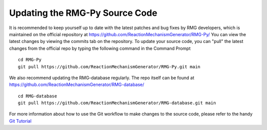 .. _updatingSourceCode:

*******************************
Updating the RMG-Py Source Code
*******************************

It is recommended to keep yourself up to date with the latest patches and bug fixes by RMG developers,
which is maintained on the official repository at https://github.com/ReactionMechanismGenerator/RMG-Py/ 
You can view the latest changes by viewing the commits tab on the repository.  
To update your source code, you can "pull" the latest changes from the official repo by typing the following command in the
Command Prompt ::

    cd RMG-Py
    git pull https://github.com/ReactionMechanismGenerator/RMG-Py.git main

We also recommend updating the RMG-database regularly.  The repo itself can be found at https://github.com/ReactionMechanismGenerator/RMG-database/ ::

    cd RMG-database
    git pull https://github.com/ReactionMechanismGenerator/RMG-database.git main

For more information about how to use the Git workflow to make changes to the source code, please
refer to the handy `Git Tutorial <http://git-scm.com/docs/gittutorial>`_
